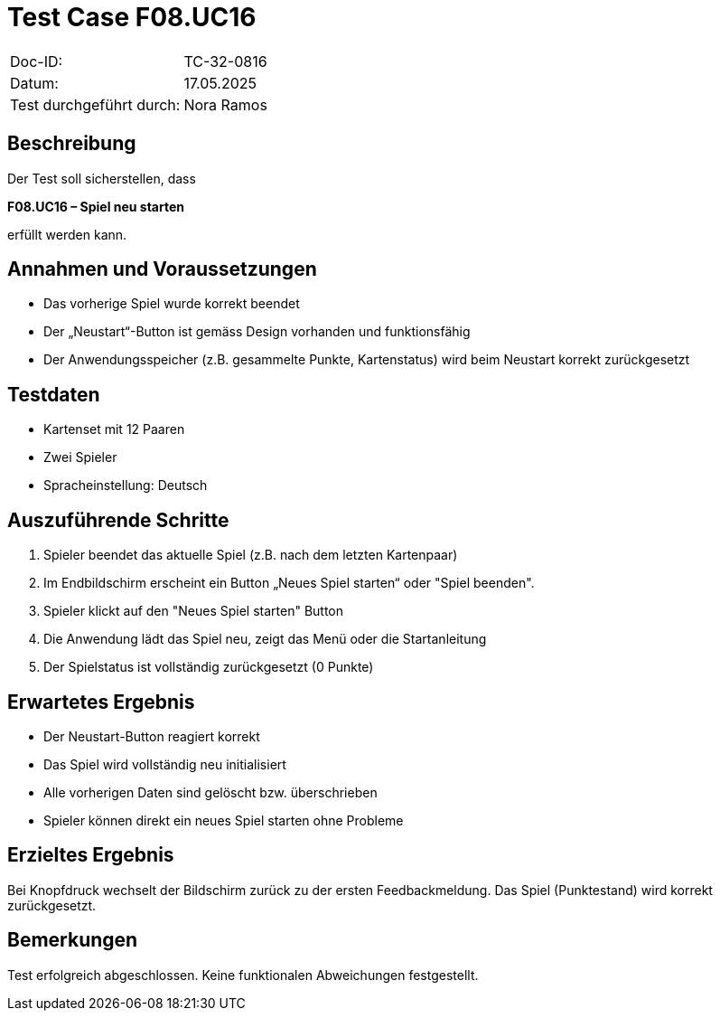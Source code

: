 = Test Case F08.UC16

|===
|Doc-ID: |TC-32-0816
|Datum: | 17.05.2025
|Test durchgeführt durch: | Nora Ramos
|===

== Beschreibung

Der Test soll sicherstellen, dass

**F08.UC16 – Spiel neu starten**

erfüllt werden kann.

== Annahmen und Voraussetzungen
- Das vorherige Spiel wurde korrekt beendet
- Der „Neustart“-Button ist gemäss Design vorhanden und funktionsfähig
- Der Anwendungsspeicher (z.B. gesammelte Punkte, Kartenstatus) wird beim Neustart korrekt zurückgesetzt

== Testdaten
- Kartenset mit 12 Paaren
- Zwei Spieler
- Spracheinstellung: Deutsch

== Auszuführende Schritte
. Spieler beendet das aktuelle Spiel (z.B. nach dem letzten Kartenpaar)
. Im Endbildschirm erscheint ein Button „Neues Spiel starten“ oder "Spiel beenden".
. Spieler klickt auf den "Neues Spiel starten" Button
. Die Anwendung lädt das Spiel neu, zeigt das Menü oder die Startanleitung
. Der Spielstatus ist vollständig zurückgesetzt (0 Punkte)

== Erwartetes Ergebnis
- Der Neustart-Button reagiert korrekt
- Das Spiel wird vollständig neu initialisiert
- Alle vorherigen Daten sind gelöscht bzw. überschrieben
- Spieler können direkt ein neues Spiel starten ohne Probleme

== Erzieltes Ergebnis
Bei Knopfdruck wechselt der Bildschirm zurück zu der ersten Feedbackmeldung. Das Spiel (Punktestand) wird korrekt zurückgesetzt.

== Bemerkungen
Test erfolgreich abgeschlossen. Keine funktionalen Abweichungen festgestellt.
